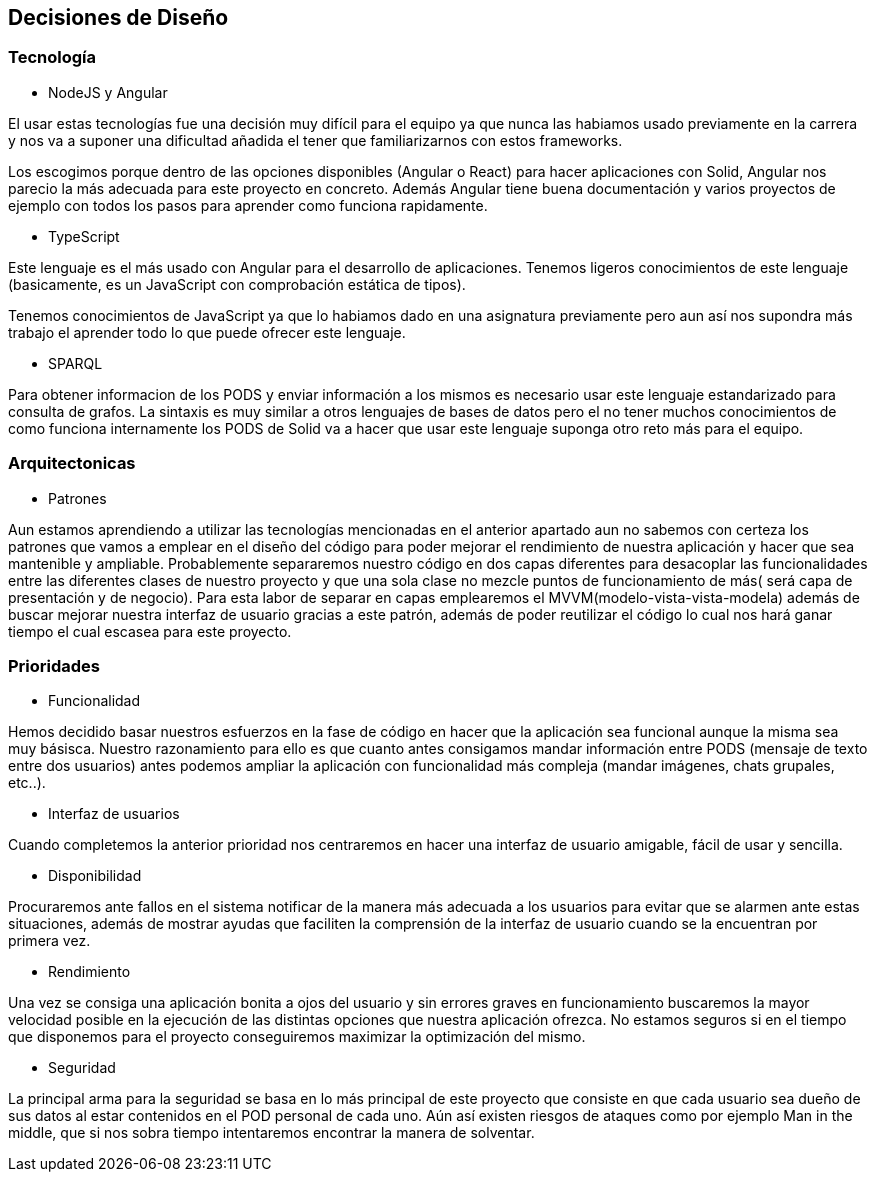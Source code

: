 [[section-design-decisions]]
== Decisiones de Diseño

=== Tecnología
* NodeJS y Angular

El usar estas tecnologías fue una decisión muy difícil para el equipo ya que 
nunca las habiamos usado previamente en la carrera y nos va a suponer una dificultad añadida
el tener que familiarizarnos con estos frameworks.

Los escogimos porque dentro de las opciones disponibles (Angular o React) para hacer aplicaciones con Solid, 
Angular nos parecio la más adecuada para este proyecto en concreto. Además Angular tiene buena documentación y 
varios proyectos de ejemplo con todos los pasos para aprender como funciona rapidamente.


* TypeScript

Este lenguaje es el más usado con Angular para el desarrollo de aplicaciones. Tenemos ligeros conocimientos
de este lenguaje (basicamente, es un JavaScript con comprobación estática de tipos).

Tenemos conocimientos de JavaScript ya que lo habiamos dado en una asignatura previamente pero aun así nos supondra
más trabajo el aprender todo lo que puede ofrecer este lenguaje.


* SPARQL

Para obtener informacion de los PODS y enviar información a los mismos es necesario usar este lenguaje estandarizado para 
consulta de grafos. La sintaxis es muy similar a otros lenguajes de bases de datos pero el no tener muchos conocimientos de
como funciona internamente los PODS de Solid va a hacer que usar este lenguaje suponga otro reto más para el equipo.

=== Arquitectonicas
* Patrones

Aun estamos aprendiendo a utilizar las tecnologías mencionadas en el anterior apartado aun no sabemos con certeza los patrones 
que vamos a emplear en el diseño del código para poder mejorar el rendimiento de nuestra aplicación y hacer que sea mantenible y
ampliable.
Probablemente separaremos nuestro código en dos capas diferentes para desacoplar las funcionalidades entre las diferentes clases
de nuestro proyecto y que una sola clase no mezcle puntos de funcionamiento de más( será capa de presentación y de negocio).
Para esta labor de separar en capas emplearemos el MVVM(modelo-vista-vista-modela) además de buscar mejorar nuestra interfaz de usuario 
gracias a este patrón, además de poder reutilizar el código lo cual nos hará ganar tiempo el cual escasea 
para este proyecto.


=== Prioridades
* Funcionalidad

Hemos decidido basar nuestros esfuerzos en la fase de código en hacer que la aplicación sea funcional aunque la misma sea muy básisca.
Nuestro razonamiento para ello es que cuanto antes consigamos mandar información entre PODS (mensaje de texto entre dos usuarios)
antes podemos ampliar la aplicación con funcionalidad más compleja (mandar imágenes, chats grupales, etc..).

* Interfaz de usuarios

Cuando completemos la anterior prioridad nos centraremos en hacer una interfaz de usuario amigable, fácil de usar y sencilla.

* Disponibilidad

Procuraremos ante fallos en el sistema notificar de la manera más adecuada a los usuarios para evitar que se alarmen ante estas situaciones,
además de mostrar ayudas que faciliten la comprensión de la interfaz de usuario cuando se la encuentran por primera vez.

* Rendimiento

Una vez se consiga una aplicación bonita a ojos del usuario y sin errores graves en funcionamiento buscaremos la mayor velocidad posible en la ejecución
de las distintas opciones que nuestra aplicación ofrezca. No estamos seguros si en el tiempo que disponemos para el 
proyecto conseguiremos maximizar la optimización del mismo.

* Seguridad

La principal arma para la seguridad se basa en lo más principal de este proyecto que consiste en que cada usuario sea dueño de sus datos
al estar contenidos en el POD personal de cada uno. Aún así existen riesgos de ataques como por ejemplo Man in the middle, que si nos sobra tiempo
intentaremos encontrar la manera de solventar.


